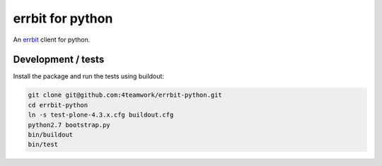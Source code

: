 ===================
 errbit for python
===================

An `errbit <http://errbit.github.io/errbit/>`_ client for python.


Development / tests
===================

Install the package and run the tests using buildout:

.. code:: shell

    git clone git@github.com:4teamwork/errbit-python.git
    cd errbit-python
    ln -s test-plone-4.3.x.cfg buildout.cfg
    python2.7 bootstrap.py
    bin/buildout
    bin/test
